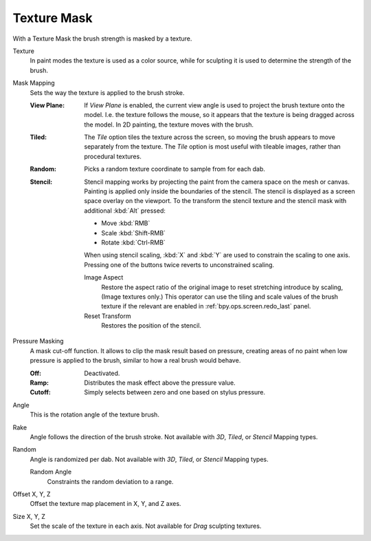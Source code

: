 .. _bpy.types.BrushTextureSlot.mask:

************
Texture Mask
************

With a Texture Mask the brush strength is masked by a texture.

Texture
   In paint modes the texture is used as a color source,
   while for sculpting it is used to determine the strength of the brush.

.. _bpy.types.BrushTextureSlot.mask_map_mode:

Mask Mapping
   Sets the way the texture is applied to the brush stroke.

   :View Plane:
      If *View Plane* is enabled, the current view angle is used to project the brush texture onto the model.
      I.e. the texture follows the mouse, so it appears that the texture is being dragged across the model.
      In 2D painting, the texture moves with the brush.
   :Tiled:
      The *Tile* option tiles the texture across the screen,
      so moving the brush appears to move separately from the texture.
      The *Tile* option is most useful with tileable images, rather than procedural textures.
   :Random:
      Picks a random texture coordinate to sample from for each dab.
   :Stencil:
      Stencil mapping works by projecting the paint from the camera space on the mesh or canvas.
      Painting is applied only inside the boundaries of the stencil.
      The stencil is displayed as a screen space overlay on the viewport.
      To the transform the stencil texture and the stencil mask with additional :kbd:`Alt` pressed:

      - Move :kbd:`RMB`
      - Scale :kbd:`Shift-RMB`
      - Rotate :kbd:`Ctrl-RMB`

      When using stencil scaling, :kbd:`X` and :kbd:`Y` are used to constrain the scaling to one axis.
      Pressing one of the buttons twice reverts to unconstrained scaling.

      Image Aspect
         Restore the aspect ratio of the original image to reset stretching introduce by scaling,
         (Image textures only.) This operator can use the tiling and scale values of the brush texture
         if the relevant are enabled in :ref:`bpy.ops.screen.redo_last` panel.
      Reset Transform
         Restores the position of the stencil.

.. _bpy.types.Brush.use_pressure_masking:

Pressure Masking
   A mask cut-off function. It allows to clip the mask result based on pressure,
   creating areas of no paint when low pressure is applied to the brush,
   similar to how a real brush would behave.

   :Off: Deactivated.
   :Ramp: Distributes the mask effect above the pressure value.
   :Cutoff: Simply selects between zero and one based on stylus pressure.

Angle
   This is the rotation angle of the texture brush.
Rake
   Angle follows the direction of the brush stroke.
   Not available with *3D*, *Tiled*, or *Stencil* Mapping types.
Random
   Angle is randomized per dab.
   Not available with *3D*, *Tiled*, or *Stencil* Mapping types.

   Random Angle
      Constraints the random deviation to a range.
Offset X, Y, Z
   Offset the texture map placement in X, Y, and Z axes.
Size X, Y, Z
   Set the scale of the texture in each axis. Not available for *Drag* sculpting textures.

